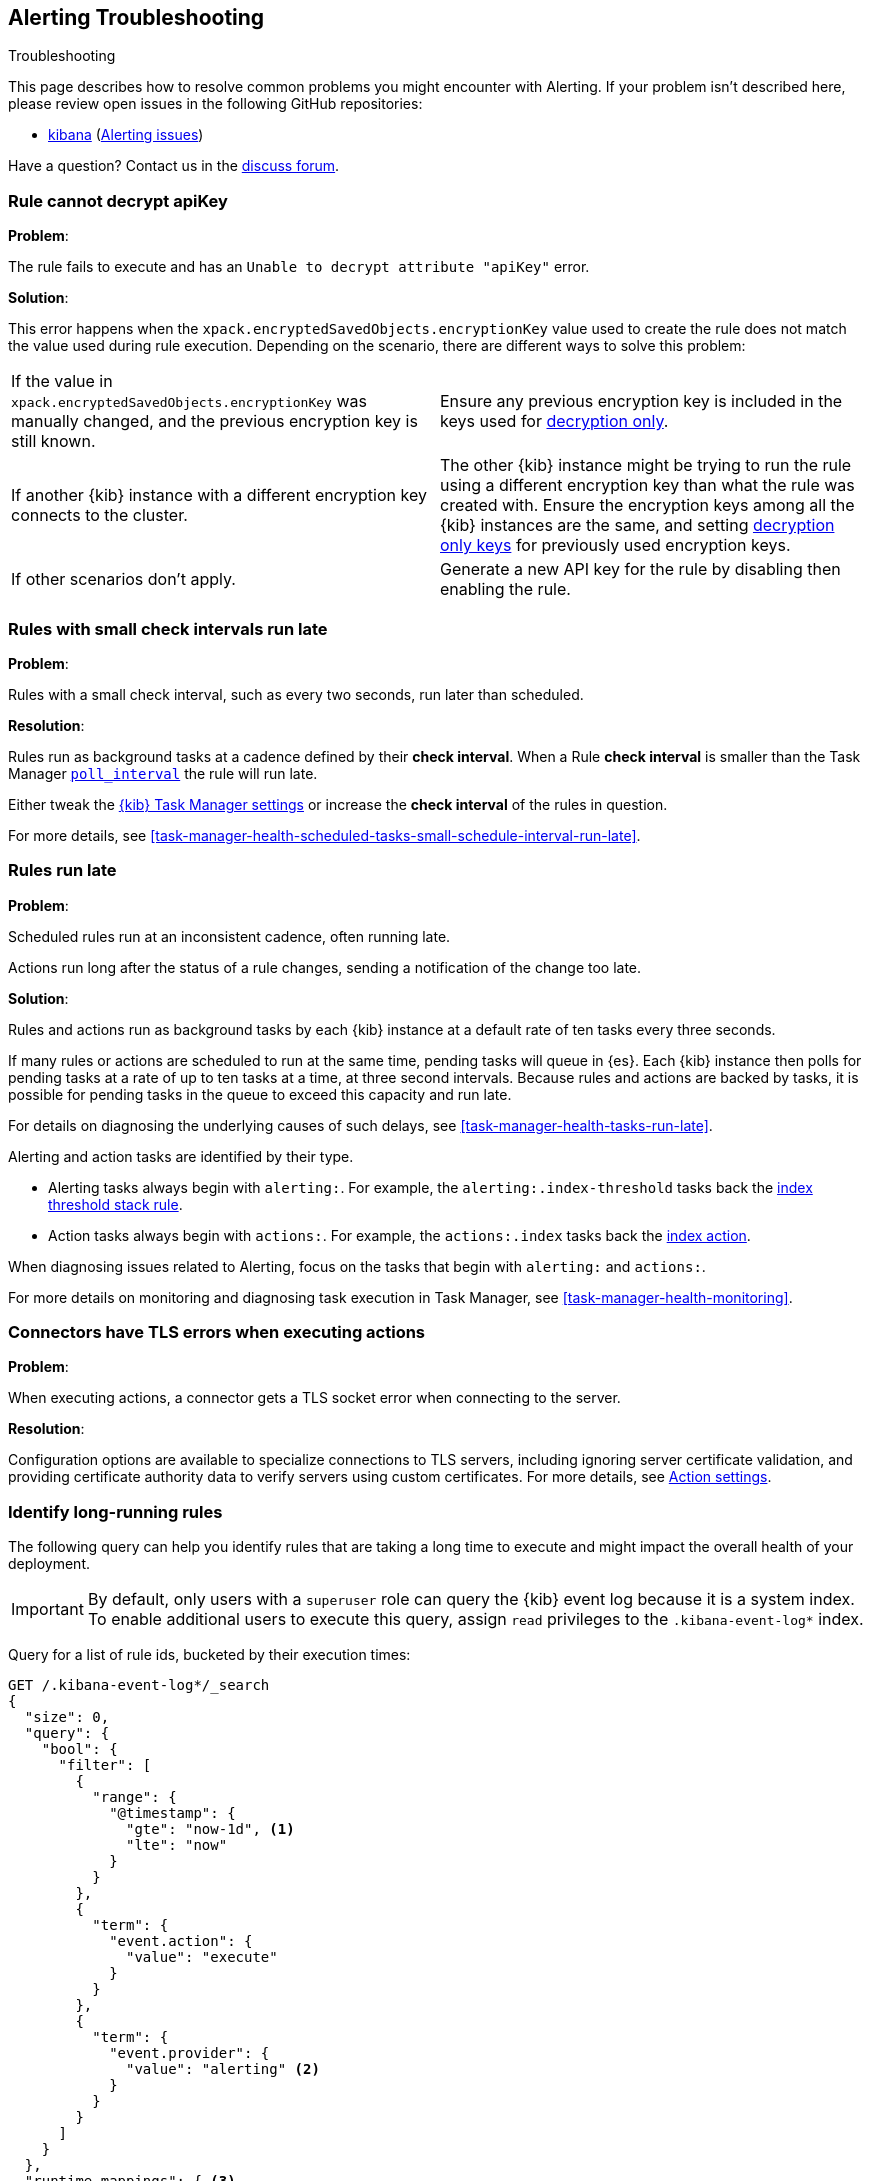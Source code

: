 [role="xpack"]
[[alerting-troubleshooting]]
== Alerting Troubleshooting
++++
<titleabbrev>Troubleshooting</titleabbrev>
++++

This page describes how to resolve common problems you might encounter with Alerting.
If your problem isn’t described here, please review open issues in the following GitHub repositories:

* https://github.com/elastic/kibana/issues[kibana] (https://github.com/elastic/kibana/issues?q=is%3Aopen+is%3Aissue+label%3AFeature%3AAlerting[Alerting issues])

Have a question? Contact us in the https://discuss.elastic.co/[discuss forum].

[float]
[[rule-cannot-decrypt-api-key]]
=== Rule cannot decrypt apiKey

*Problem*:

The rule fails to execute and has an `Unable to decrypt attribute "apiKey"` error.

*Solution*:

This error happens when the `xpack.encryptedSavedObjects.encryptionKey` value used to create the rule does not match the value used during rule execution. Depending on the scenario, there are different ways to solve this problem:

[cols="2*<"]
|===

| If the value in `xpack.encryptedSavedObjects.encryptionKey` was manually changed, and the previous encryption key is still known.
| Ensure any previous encryption key is included in the keys used for <<xpack-encryptedSavedObjects-keyRotation-decryptionOnlyKeys, decryption only>>.

| If another {kib} instance with a different encryption key connects to the cluster.
| The other {kib} instance might be trying to run the rule using a different encryption key than what the rule was created with. Ensure the encryption keys among all the {kib} instances are the same, and setting <<xpack-encryptedSavedObjects-keyRotation-decryptionOnlyKeys, decryption only keys>> for previously used encryption keys.

| If other scenarios don't apply.
| Generate a new API key for the rule by disabling then enabling the rule.

|===

[float]
[[rules-small-check-interval-run-late]]
=== Rules with small check intervals run late

*Problem*:

Rules with a small check interval, such as every two seconds, run later than scheduled.

*Resolution*:

Rules run as background tasks at a cadence defined by their *check interval*.
When a Rule *check interval* is smaller than the Task Manager <<task-manager-settings,`poll_interval`>> the rule will run late.

Either tweak the <<task-manager-settings,{kib} Task Manager settings>> or increase the *check interval* of the rules in question.

For more details, see <<task-manager-health-scheduled-tasks-small-schedule-interval-run-late>>.

[float]
[[scheduled-rules-run-late]]
=== Rules run late

*Problem*:

Scheduled rules run at an inconsistent cadence, often running late.

Actions run long after the status of a rule changes, sending a notification of the change too late.

*Solution*:

Rules and actions run as background tasks by each {kib} instance at a default rate of ten tasks every three seconds.

If many rules or actions are scheduled to run at the same time, pending tasks will queue in {es}. Each {kib} instance then polls for pending tasks at a rate of up to ten tasks at a time, at three second intervals. Because rules and actions are backed by tasks, it is possible for pending tasks in the queue to exceed this capacity and run late.

For details on diagnosing the underlying causes of such delays, see <<task-manager-health-tasks-run-late>>.

Alerting and action tasks are identified by their type.

* Alerting tasks always begin with `alerting:`. For example, the `alerting:.index-threshold` tasks back the <<rule-type-index-threshold, index threshold stack rule>>.
* Action tasks always begin with `actions:`. For example, the `actions:.index` tasks back the <<index-action-type, index action>>.

When diagnosing issues related to Alerting, focus on the tasks that begin with `alerting:` and `actions:`.

For more details on monitoring and diagnosing task execution in Task Manager, see <<task-manager-health-monitoring>>.

[float]
[[connector-tls-settings]]
=== Connectors have TLS errors when executing actions

*Problem*:

When executing actions, a connector gets a TLS socket error when connecting to
the server.

*Resolution*:

Configuration options are available to specialize connections to TLS servers,
including ignoring server certificate validation, and providing certificate
authority data to verify servers using custom certificates.  For more details, 
see <<action-settings,Action settings>>.

[float]
[[rules-long-execution-time]]
=== Identify long-running rules

The following query can help you identify rules that are taking a long time to execute and might impact the overall health of your deployment.

[IMPORTANT]
==============================================
By default, only users with a `superuser` role can query the {kib} event log because it is a system index. To enable additional users to execute this query, assign `read` privileges to the `.kibana-event-log*` index.
==============================================

Query for a list of rule ids, bucketed by their execution times:

[source,console]
--------------------------------------------------
GET /.kibana-event-log*/_search
{
  "size": 0,
  "query": {
    "bool": {
      "filter": [
        {
          "range": {
            "@timestamp": {
              "gte": "now-1d", <1>
              "lte": "now"
            }
          }
        },
        {
          "term": {
            "event.action": {
              "value": "execute"
            }
          }
        },
        {
          "term": {
            "event.provider": {
              "value": "alerting" <2>
            }
          }
        }
      ]
    }
  },
  "runtime_mappings": { <3>
    "event.duration_in_seconds": {
      "type": "double",
      "script": {
        "source": "emit(doc['event.duration'].value / 1E9)"
      }
    }
  },
  "aggs": {
    "ruleIdsByExecutionDuration": {
      "histogram": {
        "field": "event.duration_in_seconds",
        "min_doc_count": 1,
        "interval": 1 <4>
      },
      "aggs": {
        "ruleId": {
          "nested": {
            "path": "kibana.saved_objects"
          },
          "aggs": {
            "ruleId": {
              "terms": {
                "field": "kibana.saved_objects.id",
                "size": 10 <5>
              }
            }
          }
        }
      }
    }
  }
}
--------------------------------------------------
// TEST

<1> This queries for rules executed in the last day. Update the values of `lte` and `gte` to query over a different time range.
<2> Use `event.provider: actions` to query for long-running action executions.
<3> Execution durations are stored as nanoseconds. This adds a runtime field to convert that duration into seconds.
<4> This interval buckets the event.duration_in_seconds runtime field into 1 second intervals. Update this value to change the granularity of the buckets. If you are unable to use runtime fields, make sure this aggregation targets `event.duration` and use nanoseconds for the interval.
<5> This retrieves the top 10 rule ids for this duration interval. Update this value to retrieve more rule ids.

This query returns the following:

[source,json]
--------------------------------------------------
{
  "took" : 322,
  "timed_out" : false,
  "_shards" : {
    "total" : 1,
    "successful" : 1,
    "skipped" : 0,
    "failed" : 0
  },
  "hits" : {
    "total" : {
      "value" : 326,
      "relation" : "eq"
    },
    "max_score" : null,
    "hits" : [ ]
  },
  "aggregations" : {
    "ruleIdsByExecutionDuration" : {
      "buckets" : [
        {
          "key" : 0.0, <1>
          "doc_count" : 320,
          "ruleId" : {
            "doc_count" : 320,
            "ruleId" : {
              "doc_count_error_upper_bound" : 0,
              "sum_other_doc_count" : 0,
              "buckets" : [
                {
                  "key" : "1923ada0-a8f3-11eb-a04b-13d723cdfdc5",
                  "doc_count" : 140
                },
                {
                  "key" : "15415ecf-cdb0-4fef-950a-f824bd277fe4",
                  "doc_count" : 130
                },
                {
                  "key" : "dceeb5d0-6b41-11eb-802b-85b0c1bc8ba2",
                  "doc_count" : 50
                }
              ]
            }
          }
        },
        {
          "key" : 30.0, <2>
          "doc_count" : 6,
          "ruleId" : {
            "doc_count" : 6,
            "ruleId" : {
              "doc_count_error_upper_bound" : 0,
              "sum_other_doc_count" : 0,
              "buckets" : [
                {
                  "key" : "41893910-6bca-11eb-9e0d-85d233e3ee35",
                  "doc_count" : 6
                }
              ]
            }
          }
        }
      ]
    }
  }
}
--------------------------------------------------
<1> Most rule execution durations fall within the first bucket (0 - 1 seconds).
<2> A single rule with id `41893910-6bca-11eb-9e0d-85d233e3ee35` took between 30 and 31 seconds to execute.

Use the <<get-rule-api,Get Rule API>> to retrieve additional information about rules that take a long time to execute.